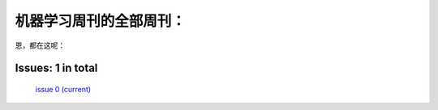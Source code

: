 .. Machine Learning Weekly documentation master file, created by
   sphinx-quickstart on Sun Jan  5 08:39:02 2014.
   You can adapt this file completely to your liking, but it should at least
   contain the root `toctree` directive.

机器学习周刊的全部周刊：
===================================================

恩，都在这呢：

Issues: 1 in total
------------------
   `issue 0 (current) <issue1.html>`_
   

